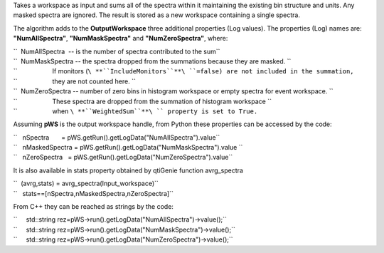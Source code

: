Takes a workspace as input and sums all of the spectra within it
maintaining the existing bin structure and units. Any masked spectra are
ignored. The result is stored as a new workspace containing a single
spectra.

The algorithm adds to the **OutputWorkspace** three additional
properties (Log values). The properties (Log) names are:
**"NumAllSpectra"**, **"NumMaskSpectra"** and **"NumZeroSpectra"**,
where:

| ``  NumAllSpectra  -- is the number of spectra contributed to the sum``
| ``  NumMaskSpectra -- the spectra dropped from the summations because they are masked. ``
| ``                    If monitors (``\ **``IncludeMonitors``**\ ``=false) are not included in the summation,``
| ``                    they are not counted here. ``
| ``  NumZeroSpectra -- number of zero bins in histogram workspace or empty spectra for event workspace. ``
| ``                    These spectra are dropped from the summation of histogram workspace ``
| ``                    when ``\ **``WeightedSum``**\ `` property is set to True.``

Assuming **pWS** is the output workspace handle, from Python these
properties can be accessed by the code:

| ``   nSpectra       = pWS.getRun().getLogData("NumAllSpectra").value``
| ``   nMaskedSpectra = pWS.getRun().getLogData("NumMaskSpectra").value ``
| ``   nZeroSpectra   = pWS.getRun().getLogData("NumZeroSpectra").value``

It is also available in stats property obtained by qtiGenie function
avrg\_spectra

| ``  (avrg,stats) = avrg_spectra(Input_workspace)``
| ``   stats==[nSpectra,nMaskedSpectra,nZeroSpectra]``

From C++ they can be reached as strings by the code:

| ``     std::string rez=pWS->run().getLogData("NumAllSpectra")->value();``
| ``     std::string rez=pWS->run().getLogData("NumMaskSpectra")->value();``
| ``     std::string rez=pWS->run().getLogData("NumZeroSpectra")->value();``
